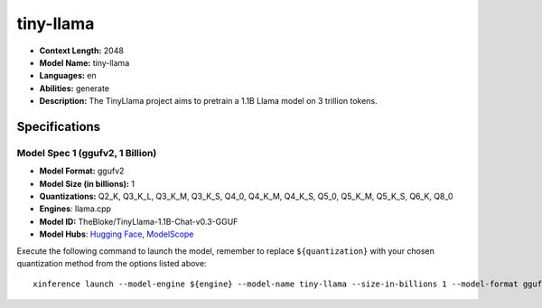 .. _models_llm_tiny-llama:

========================================
tiny-llama
========================================

- **Context Length:** 2048
- **Model Name:** tiny-llama
- **Languages:** en
- **Abilities:** generate
- **Description:** The TinyLlama project aims to pretrain a 1.1B Llama model on 3 trillion tokens.

Specifications
^^^^^^^^^^^^^^


Model Spec 1 (ggufv2, 1 Billion)
++++++++++++++++++++++++++++++++++++++++

- **Model Format:** ggufv2
- **Model Size (in billions):** 1
- **Quantizations:** Q2_K, Q3_K_L, Q3_K_M, Q3_K_S, Q4_0, Q4_K_M, Q4_K_S, Q5_0, Q5_K_M, Q5_K_S, Q6_K, Q8_0
- **Engines**: llama.cpp
- **Model ID:** TheBloke/TinyLlama-1.1B-Chat-v0.3-GGUF
- **Model Hubs**:  `Hugging Face <https://huggingface.co/TheBloke/TinyLlama-1.1B-Chat-v0.3-GGUF>`__, `ModelScope <https://modelscope.cn/models/Xorbits/TinyLlama-1.1B-step-50K-105b-GGUF>`__

Execute the following command to launch the model, remember to replace ``${quantization}`` with your
chosen quantization method from the options listed above::

   xinference launch --model-engine ${engine} --model-name tiny-llama --size-in-billions 1 --model-format ggufv2 --quantization ${quantization}

